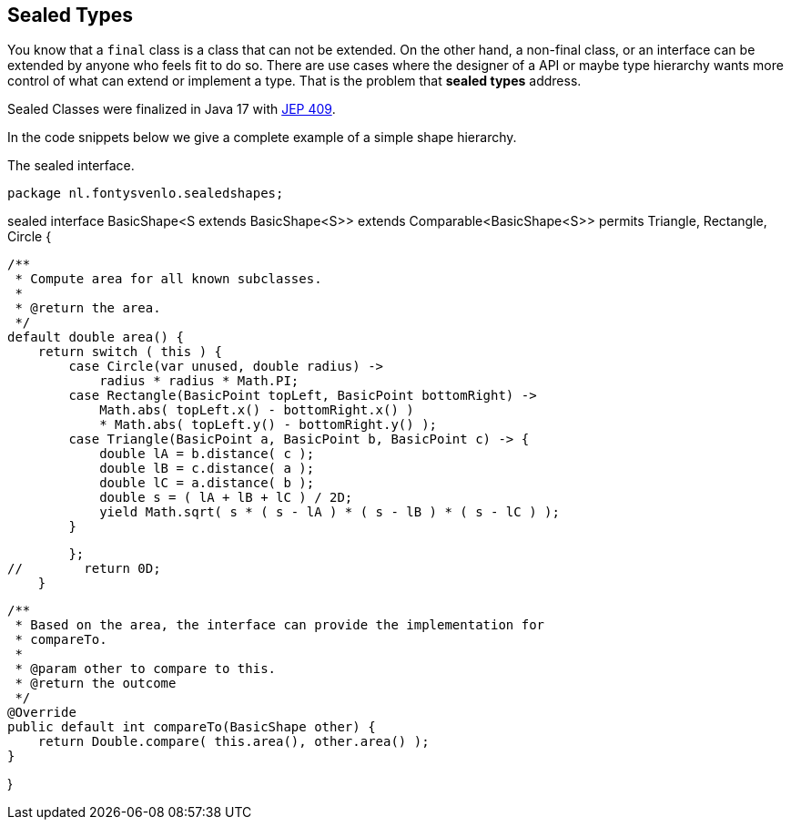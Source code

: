 == Sealed Types

You know that a `final` class is a class that can not be extended. On the other hand, a non-final class, or an interface can be extended by anyone who feels fit to do so.
There are use cases where the designer of a API or maybe type hierarchy wants more control of what can extend or implement 
a type. That is the problem that *sealed types* address.

Sealed Classes were finalized in Java 17 with https://openjdk.org/jeps/409[JEP 409].

In the code snippets below we give a complete example of a simple shape hierarchy.

.The sealed interface.
[source,java]
package nl.fontysvenlo.sealedshapes;

sealed interface BasicShape<S extends BasicShape<S>> extends Comparable<BasicShape<S>> permits Triangle, Rectangle, Circle {

    /**
     * Compute area for all known subclasses.
     *
     * @return the area.
     */
    default double area() {
        return switch ( this ) {
            case Circle(var unused, double radius) ->
                radius * radius * Math.PI;
            case Rectangle(BasicPoint topLeft, BasicPoint bottomRight) ->
                Math.abs( topLeft.x() - bottomRight.x() )
                * Math.abs( topLeft.y() - bottomRight.y() );
            case Triangle(BasicPoint a, BasicPoint b, BasicPoint c) -> {
                double lA = b.distance( c );
                double lB = c.distance( a );
                double lC = a.distance( b );
                double s = ( lA + lB + lC ) / 2D;
                yield Math.sqrt( s * ( s - lA ) * ( s - lB ) * ( s - lC ) );
            }

        };
//        return 0D;
    }

    /**
     * Based on the area, the interface can provide the implementation for
     * compareTo.
     *
     * @param other to compare to this.
     * @return the outcome
     */
    @Override
    public default int compareTo(BasicShape other) {
        return Double.compare( this.area(), other.area() );
    }

}
